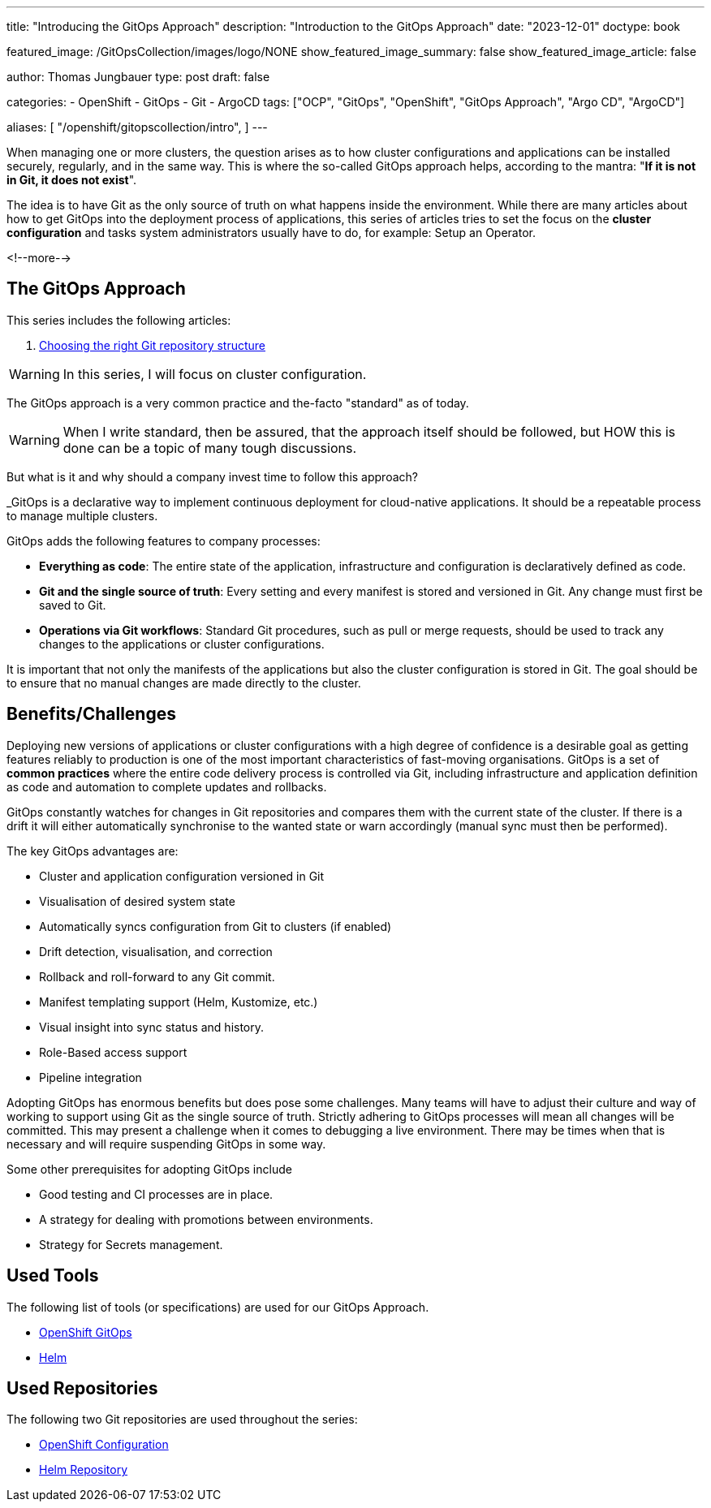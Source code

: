 --- 
title: "Introducing the GitOps Approach"
description: "Introduction to the GitOps Approach"
date: "2023-12-01"
doctype: book

featured_image: /GitOpsCollection/images/logo/NONE
show_featured_image_summary: false
show_featured_image_article: false

author: Thomas Jungbauer
type: post
draft: false

categories:
   - OpenShift
   - GitOps
   - Git
   - ArgoCD
tags: ["OCP", "GitOps", "OpenShift", "GitOps Approach", "Argo CD", "ArgoCD"] 

aliases: [ 
	 "/openshift/gitopscollection/intro",
] 
---

:imagesdir: /GitOpsCollection/images/
:icons: font
:toc:

When managing one or more clusters, the question arises as to how cluster configurations and applications can be installed securely, regularly, and in the same way. 
This is where the so-called GitOps approach helps, according to the mantra: "*If it is not in Git, it does not exist*". 

The idea is to have Git as the only source of truth on what happens inside the environment. While there are many articles about how to get GitOps into the deployment process of applications, this series of articles tries to set the focus on the *cluster configuration* and tasks system administrators usually have to do, for example: Setup an Operator.

<!--more--> 

== The GitOps Approach

This series includes the following articles: 

. link:/openshift/gitopscollection/gitops-structure/[Choosing the right Git repository structure]

WARNING: In this series, I will focus on cluster configuration.

The GitOps approach is a very common practice and the-facto "standard" as of today. 

WARNING: When I write standard, then be assured, that the approach itself should be followed, but HOW this is done can be a topic of many tough discussions.

But what is it and why should a company invest time to follow this approach? 

_GitOps is a declarative way to implement continuous deployment for cloud-native applications. It should be a repeatable process to manage multiple clusters.

GitOps adds the following features to company processes:

* *Everything as code*: The entire state of the application, infrastructure and configuration is declaratively defined as code.
* *Git and the single source of truth*: Every setting and every manifest is stored and versioned in Git. Any change must first be saved to Git.
* *Operations via Git workflows*: Standard Git procedures, such as pull or merge requests, should be used to track any changes to the applications or cluster configurations.

It is important that not only the manifests of the applications but also the cluster configuration is stored in Git. The goal should be to ensure that no manual changes are made directly to the cluster. 

== Benefits/Challenges

Deploying new versions of applications or cluster configurations with a high degree of confidence is a desirable goal as getting features reliably to production is one of the most important characteristics of fast-moving organisations. 
GitOps is a set of **common practices** where the entire code delivery process is controlled via Git, including infrastructure and application definition as code and automation to complete updates and rollbacks.

GitOps constantly watches for changes in Git repositories and compares them with the current state of the cluster. If there is a drift it will either automatically synchronise to the wanted state or warn accordingly (manual sync must then be performed).

The key GitOps advantages are:

* Cluster and application configuration versioned in Git
* Visualisation of desired system state
* Automatically syncs configuration from Git to clusters (if enabled)
* Drift detection, visualisation, and correction
* Rollback and roll-forward to any Git commit.
* Manifest templating support (Helm, Kustomize, etc.)
* Visual insight into sync status and history.
* Role-Based access support
* Pipeline integration

Adopting GitOps has enormous benefits but does pose some challenges. Many teams will have to adjust their culture and way of working to support using Git as the single source of truth. Strictly adhering to GitOps processes will mean all changes will be committed. This may present a challenge when it comes to debugging a live environment. There may be times when that is necessary and will require suspending GitOps in some way.

Some other prerequisites for adopting GitOps include

* Good testing and CI processes are in place.
* A strategy for dealing with promotions between environments.
* Strategy for Secrets management.

== Used Tools

The following list of tools (or specifications) are used for our GitOps Approach. 

* https://docs.openshift.com/gitops/1.11/understanding_openshift_gitops/what-is-gitops.html#what-is-gitops[OpenShift GitOps^]
* https://helm.sh/docs/topics/charts/[Helm^]

== Used Repositories

The following two Git repositories are used throughout the series:

* https://github.com/tjungbauer/openshift-cluster-bootstrap[OpenShift Configuration^]
* https://charts.stderr.at/[Helm Repository^]
